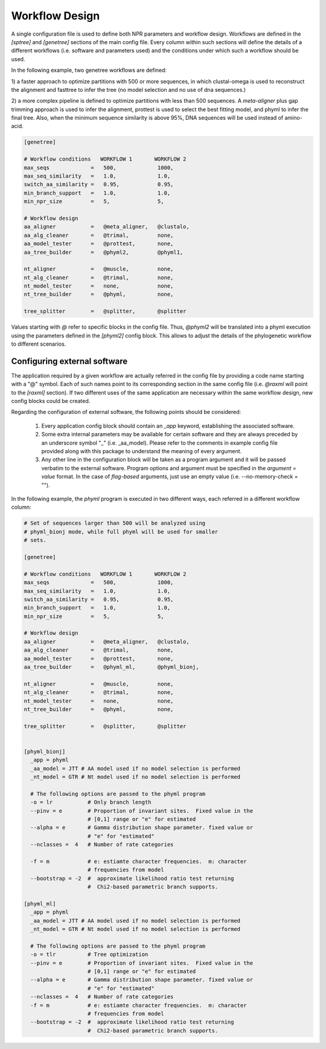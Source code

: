 Workflow Design
******************

A single configuration file is used to define both NPR parameters and workflow
design. Workflows are defined in the `[sptree]` and `[genetree]` sections of the
main config file. Every column within such sections will define the details of a
different workflows (i.e. software and parameters used) and the conditions under
which such a workflow should be used.

In the following example, two genetree workflows are defined: 

1) a faster approach to optimize partitions with 500 or more
sequences, in which clustal-omega is used to reconstruct the alignment
and fasttree to infer the tree (no model selection and no use of dna
sequences.)

2) a more complex pipeline is defined to optimize partitions with less
than 500 sequences. A `meta-aligner` plus gap trimming approach is
used to infer the alignment, prottest is used to select the best
fitting model, and phyml to infer the final tree. Also, when the
minimum sequence similarity is above 95%, DNA sequences will be used
instead of amino-acid.

.. code-block:: ini

       [genetree]

       # Workflow conditions   WORKFLOW 1       WORKFLOW 2
       max_seqs             =   500,             1000,          
       max_seq_similarity   =   1.0,             1.0,           
       switch_aa_similarity =   0.95,            0.95,          
       min_branch_support   =   1.0,             1.0,           
       min_npr_size         =   5,               5, 
                                                                
       # Workflow design                                        
       aa_aligner           =   @meta_aligner,   @clustalo, 
       aa_alg_cleaner       =   @trimal,         none,       
       aa_model_tester      =   @prottest,       none,     
       aa_tree_builder      =   @phyml2,         @phyml1,        
                                                                
       nt_aligner           =   @muscle,         none,       
       nt_alg_cleaner       =   @trimal,         none,       
       nt_model_tester      =   none,            none,          
       nt_tree_builder      =   @phyml,          none,        

       tree_splitter        =   @splitter,       @splitter

Values starting with `@` refer to specific blocks in the config file. Thus,
`@phyml2` will be translated into a phyml execution using the parameters defined
in the `[phyml2]` config block. This allows to adjust the details of the
phylogenetic workflow to different scenarios.

Configuring external software
===================================

The application required by a given workflow are actually referred in
the config file by providing a code name starting with a "@"
symbol. Each of such names point to its corresponding section in the
same config file (i.e. `@raxml` will point to the `[raxml]`
section). If two different uses of the same application are necessary
within the same workflow design, new config blocks could be
created. 

Regarding the configuration of external software, the following points
should be considered:

  1. Every application config block should contain an `_app` keyword,
     establishing the associated software.

  2. Some extra internal parameters may be available for certain software and
     they are always preceded by an underscore symbol "_"
     (i.e. _aa_model). Please refer to the comments in example config file
     provided along with this package to understand the meaning of every
     argument.

  3. Any other line in the configuration block will be taken as a program
     argument and it will be passed verbatim to the external software. Program
     options and argument must be specified in the `argument = value` format. In
     the case of *flag-based* arguments, just use an empty value
     (i.e. --no-memory-check = "").

In the following example, the `phyml` program is executed in two
different ways, each referred in a different workflow column:

.. code-block:: ini

    # Set of sequences larger than 500 will be analyzed using
    # phyml_bionj mode, while full phyml will be used for smaller
    # sets.

    [genetree]

    # Workflow conditions   WORKFLOW 1       WORKFLOW 2
    max_seqs             =   500,             1000,          
    max_seq_similarity   =   1.0,             1.0,           
    switch_aa_similarity =   0.95,            0.95,          
    min_branch_support   =   1.0,             1.0,           
    min_npr_size         =   5,               5, 
                                                             
    # Workflow design                                        
    aa_aligner           =   @meta_aligner,   @clustalo, 
    aa_alg_cleaner       =   @trimal,         none,       
    aa_model_tester      =   @prottest,       none,     
    aa_tree_builder      =   @phyml_ml,       @phyml_bionj,        
                                                             
    nt_aligner           =   @muscle,         none,       
    nt_alg_cleaner       =   @trimal,         none,       
    nt_model_tester      =   none,            none,          
    nt_tree_builder      =   @phyml,          none,        

    tree_splitter        =   @splitter,       @splitter

    
    [phyml_bionj]
      _app = phyml
      _aa_model = JTT # AA model used if no model selection is performed
      _nt_model = GTR # Nt model used if no model selection is performed

      # The following options are passed to the phyml program
      -o = lr           # Only branch length 
      --pinv = e        # Proportion of invariant sites.  Fixed value in the
                        # [0,1] range or "e" for estimated
      --alpha = e       # Gamma distribution shape parameter. fixed value or
                        # "e" for "estimated"
      --nclasses =  4   # Number of rate categories
   
      -f = m            # e: estiamte character frequencies.  m: character
                        # frequencies from model
      --bootstrap = -2  #  approximate likelihood ratio test returning
                        #  Chi2-based parametric branch supports.
     
    [phyml_ml]
      _app = phyml
      _aa_model = JTT # AA model used if no model selection is performed
      _nt_model = GTR # Nt model used if no model selection is performed

      # The following options are passed to the phyml program
      -o = tlr          # Tree optimization
      --pinv = e        # Proportion of invariant sites.  Fixed value in the
                        # [0,1] range or "e" for estimated
      --alpha = e       # Gamma distribution shape parameter. fixed value or
                        # "e" for "estimated"
      --nclasses =  4   # Number of rate categories
      -f = m            # e: estiamte character frequencies.  m: character
                        # frequencies from model
      --bootstrap = -2  #  approximate likelihood ratio test returning
                        #  Chi2-based parametric branch supports.

